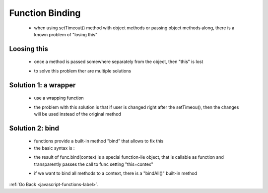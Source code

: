 .. _javascript-functions-binding-label:

Function Binding
================
    - when using setTimeout() method with object methods or passing object methods along, there is a known problem of "losing this"

Loosing this
------------
    - once a method is passed somewhere separately from the object, then "this" is lost

    .. code-block:: python
        :linenos:

       let user = {
            firstName: "John",
            sayHi() {
                alert(`Hello, ${this.firstName}!`);
            }
        };

        setTimeout(user.sayHi, 1000); // Hello, undefined!

    - to solve this problem ther are multiple solutions

Solution 1: a wrapper
---------------------
    - use a wrapping function

    .. code-block:: python
        :linenos:

        let user = {
            firstName: "John",
            sayHi() {
                alert(`Hello, ${this.firstName}!`);
            }
        };

        setTimeout(function() {
            user.sayHi(); // Hello, John!
        }, 1000);

    - the problem with this solution is that if user is changed right after the setTimeou(), then the changes will be used
      instead of the original method

Solution 2: bind
----------------
    - functions provide a built-in method "bind" that allows to fix this
    - the basic syntax is :

    .. code-block:: python
        :linenos:

        // more complex syntax will be little later
        let boundFunc = func.bind(context);

    - the result of func.bind(contex) is a special function-lie object, that is callable as function and transparently passes
      the call to func setting "this=contex"

    .. code-block:: python
        :linenos:

        let user = {
            firstName: "John"
        };
        function func(phrase) {
            alert(phrase + ', ' + this.firstName);
        }
        // bind this to user
        let funcUser = func.bind(user);

        funcUser("Hello"); // Hello, John (argument "Hello" is passed, and this=user)

    .. code-block:: python
        :linenos:

        let user = {
            firstName: "John",
            say(phrase) {
                alert(`${phrase}, ${this.firstName}!`);
            }
        };

        let say = user.say.bind(user);

        say("Hello"); // Hello, John ("Hello" argument is passed to say)
        say("Bye"); // Bye, John ("Bye" is passed to say)

    - if we want to bind all methods to a context, there is a "bindAll()" built-in method
:ref:`Go Back <javascript-functions-label>`.